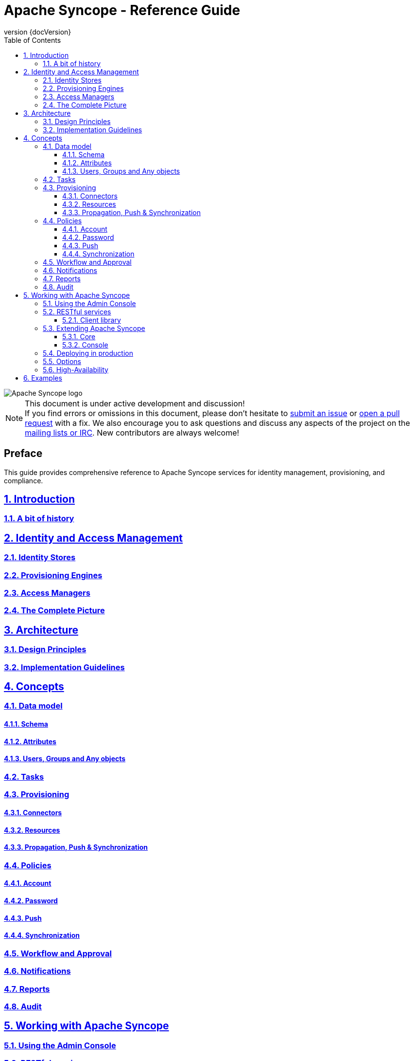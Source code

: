 //
// Licensed to the Apache Software Foundation (ASF) under one
// or more contributor license agreements.  See the NOTICE file
// distributed with this work for additional information
// regarding copyright ownership.  The ASF licenses this file
// to you under the Apache License, Version 2.0 (the
// "License"); you may not use this file except in compliance
// with the License.  You may obtain a copy of the License at
//
//   http://www.apache.org/licenses/LICENSE-2.0
//
// Unless required by applicable law or agreed to in writing,
// software distributed under the License is distributed on an
// "AS IS" BASIS, WITHOUT WARRANTIES OR CONDITIONS OF ANY
// KIND, either express or implied.  See the License for the
// specific language governing permissions and limitations
// under the License.
//

// Quick reference: http://asciidoctor.org/docs/asciidoc-syntax-quick-reference/
// User manual: http://asciidoctor.org/docs/user-manual/
// Tricks: https://leanpub.com/awesomeasciidoctornotebook/read

:homepage: http://syncope.apache.org
:description: Comprehensive guide about Apache Syncope
:keywords: Apache Syncope, IdM, provisioning, identity management, reference, guide

:docinfo1:
:last-update-label!:
:sectanchors:
:sectnums:
:sectlinks:

= Apache Syncope - Reference Guide
:revnumber: {docVersion}
:toc: right
:toclevels: 4

image::http://syncope.apache.org/images/apache-syncope-logo-small.jpg[Apache Syncope logo]

[NOTE]
.This document is under active development and discussion!
If you find errors or omissions in this document, please don’t hesitate to 
http://syncope.apache.org/issue-tracking.html[submit an issue] or 
https://github.com/apache/syncope/pulls[open a pull request] with 
a fix. We also encourage you to ask questions and discuss any aspects of the project on the 
http://syncope.apache.org/mailing-lists.html[mailing lists or IRC]. 
New contributors are always welcome!

[discrete] 
== Preface
This guide provides comprehensive reference to Apache Syncope services for identity management, provisioning, and 
compliance.

== Introduction

=== A bit of history

== Identity and Access Management

=== Identity Stores

=== Provisioning Engines

=== Access Managers

=== The Complete Picture

== Architecture

=== Design Principles

=== Implementation Guidelines

== Concepts

=== Data model

==== Schema

==== Attributes

==== Users, Groups and Any objects

=== Tasks

=== Provisioning

==== Connectors

==== Resources

==== Propagation, Push & Synchronization

=== Policies

==== Account

==== Password

==== Push

==== Synchronization

=== Workflow and Approval

=== Notifications

=== Reports

=== Audit

== Working with Apache Syncope

=== Using the Admin Console

=== RESTful services

==== Client library

=== Extending Apache Syncope

==== Core

==== Console

=== Deploying in production

=== Options

=== High-Availability

== Examples

// Chapters will be placed in separate .adoc files in the same directory
//include::XXX.adoc[]